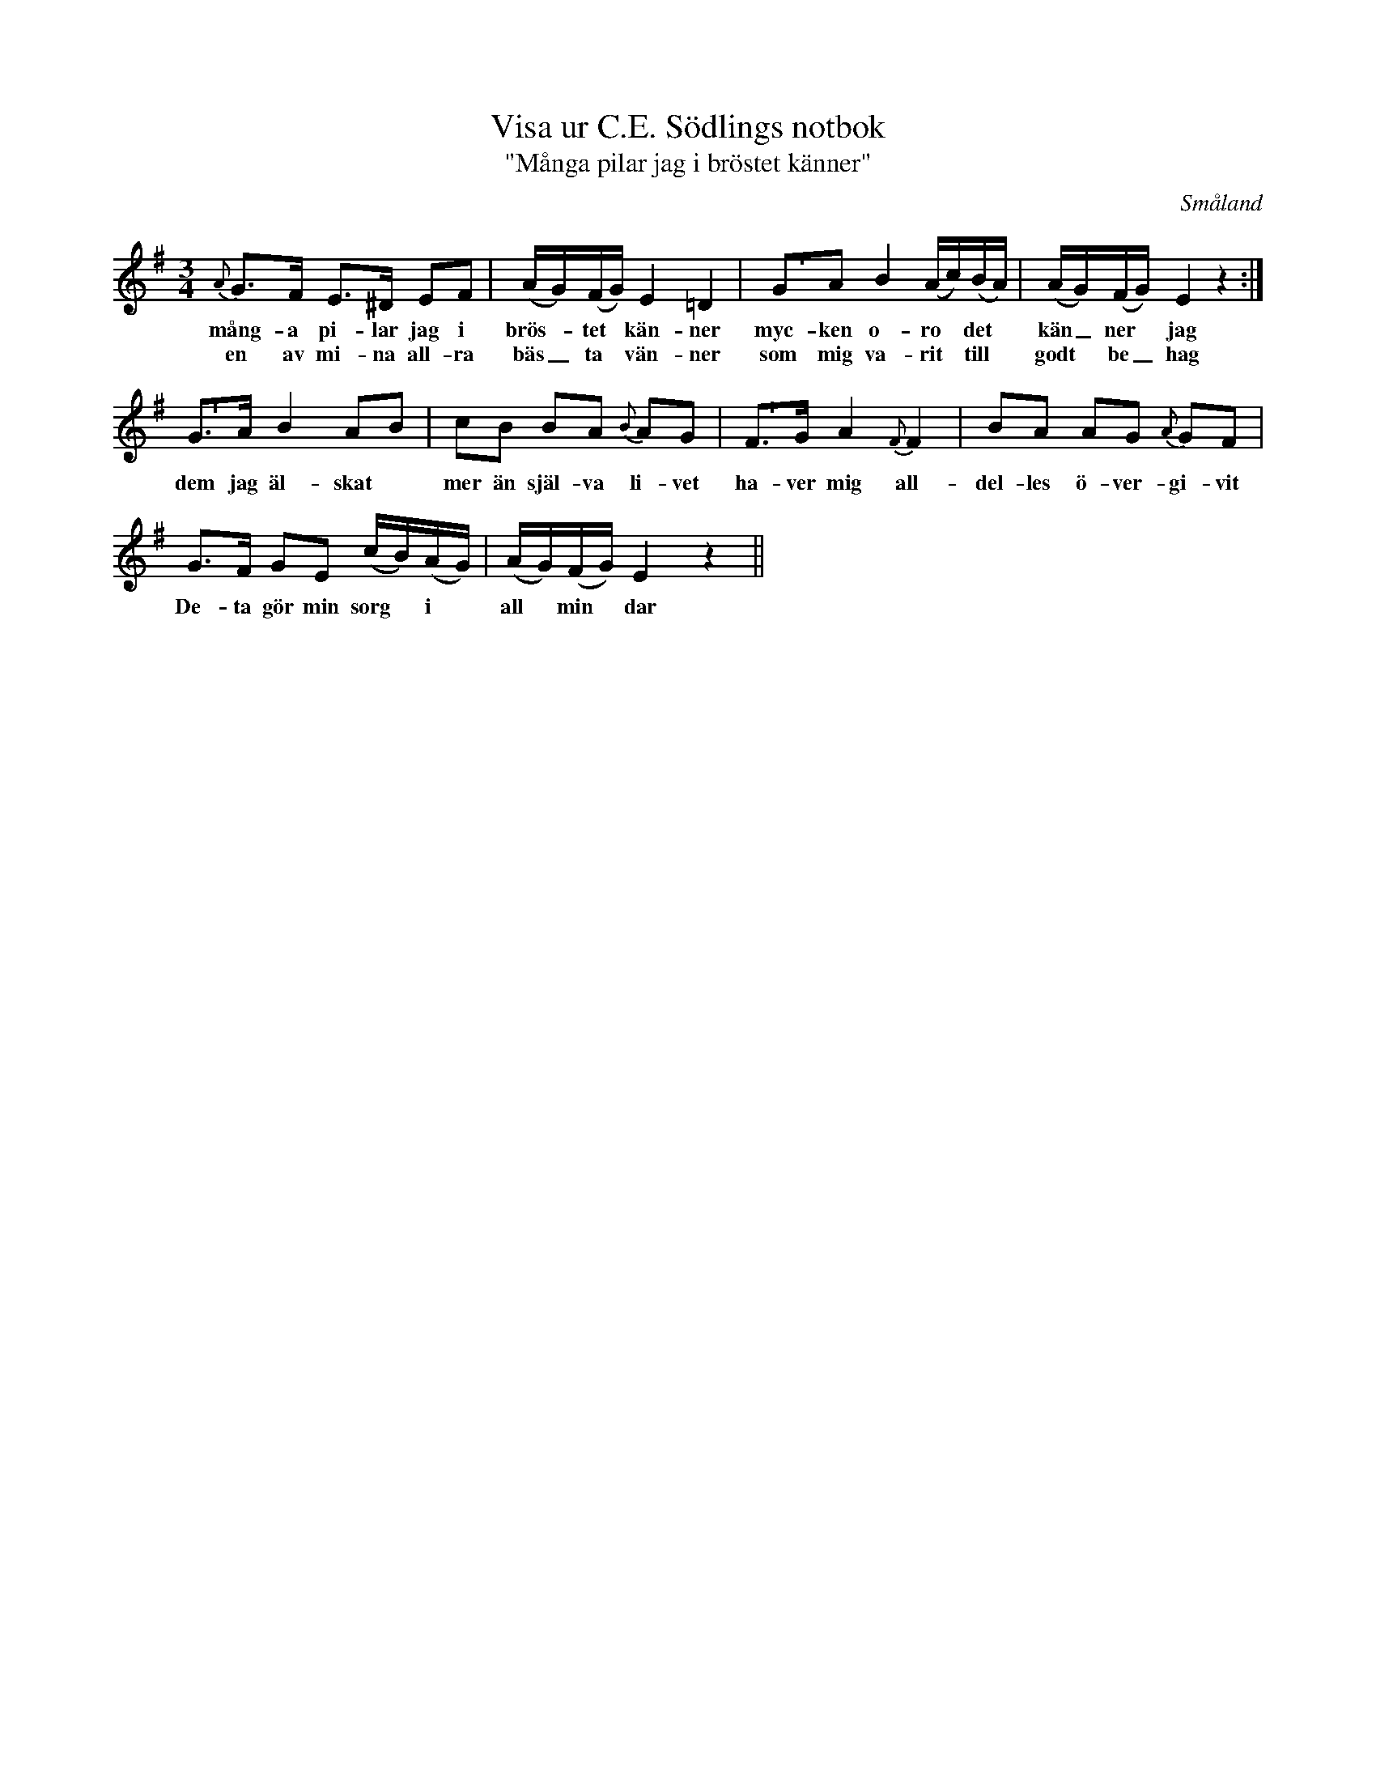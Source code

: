 %%abc-charset utf-8

X:58
T:Visa ur C.E. Södlings notbok
T:"Många pilar jag i bröstet känner"
B:C.E. Södling
B:http://www.smus.se/earkiv/fmk/browselarge.php?lang=sw&katalogid=Upprop+26a&bildnr=00057
Z:Nils L
R:Polska
R:Visa
O:Småland
M:3/4
L:1/8
U:p=shortphrase
K:Em
{A}G>F E>^D EF | (A/G/)(F/G/) E2 =D2 | pGA B2 (A/c/)(B/A/) | (A/G/)(F/G/) E2 z2 :|
w: mång-a pi-lar jag i brös- *tet * kän-ner myc-ken o-ro * det * kän_ner * jag
w: en av mi-na all-ra bäs_ta * vän-ner som mig va-rit * till * godt * be_hag
pG>A B2 AB | cB BA {B}AG | pF>G A2 {F}F2 | BA AG {A}GF |
w: dem jag äl-skat * mer än själ-va li-vet ha-ver mig all-del-les ö-ver-gi-vit
G>F GE (c/B/)(A/G/) | (A/G/)(F/G/) E2 z2 ||
w: De-ta gör min sorg * i * all * min * dar

